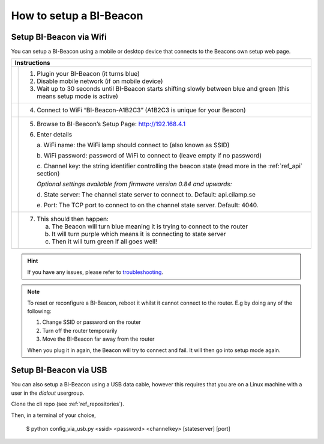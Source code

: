 .. documents how to configure a beacon

.. raw:: html

    <style>
      .blue {color:blue}
      .purple {color:purple}
      .green {color:green}
    </style>

.. role:: blue

.. role:: purple

.. role:: green


How to setup a BI-Beacon
========================

Setup BI-Beacon via Wifi
------------------------

.. |image1| image:: _static/wifisetup_1.png
   :width: 100%

.. |image2| image:: _static/wifisetup_2.png
   :width: 100%

.. |image3| image:: _static/wifisetup_3.png
   :width: 100%

.. |image4| image:: _static/wifisetup_4.png
   :width: 100%

You can setup a BI-Beacon using a mobile or desktop device that connects to the Beacons own setup web page.

+------------+--------------------------------------------------------+
|           Instructions                                              |
+============+========================================================+
|            |                                                        |
|  |image1|  | 1. Plugin your BI-Beacon (it turns blue)               |
|            | 2. Disable mobile network (if on mobile device)        |
|            | 3. Wait up to 30 seconds until BI-Beacon starts        |
|            |    shifting slowly between blue and green              |
|            |    (this means setup mode is active)                   |
|            |                                                        |
+------------+--------------------------------------------------------+
|  |image2|  |                                                        |
|            | 4. Connect to WiFi “BI-Beacon-A1B2C3” (A1B2C3          |
|            |    is unique for your Beacon)                          |
|            |                                                        |
+------------+--------------------------------------------------------+
|  |image3|  |                                                        |
|            | 5. Browse to BI-Beacon’s Setup Page:                   |
|            |    http://192.168.4.1                                  |
|            |                                                        |
|            | 6. Enter details                                       |
|            |                                                        |
|            |    a. WiFi name: the WiFi lamp should connect          |
|            |    to (also known as SSID)                             |
|            |                                                        |
|            |    b. WiFi password: password of WiFi to connect       |
|            |    to (leave empty if no password)                     |
|            |                                                        |
|            |    c. Channel key: the string identifier controlling   |
|            |    the beacon state                                    |
|            |    (read more in the  :ref:`ref_api` section)          |
|            |                                                        |
|            |    *Optional settings available from firmware version  |
|            |    0.84 and upwards:*                                  |
|            |                                                        |
|            |    d. State server: The channel state server to connect|
|            |    to.                                                 |
|            |    Default: api.cilamp.se                              |
|            |                                                        |
|            |    e. Port: The TCP port to connect to on              |
|            |    the channel state server. Default: 4040.            |
|            |                                                        |
+------------+--------------------------------------------------------+
|  |image4|  |                                                        |
|            |  7. This should then happen:                           |
|            |                                                        |
|            |     a. The Beacon will turn :blue:`blue` meaning it    |
|            |        is trying to connect to the router              |
|            |                                                        |
|            |     b. It will turn :purple:`purple` which means it is |
|            |        connecting to state server                      |
|            |                                                        |
|            |     c. Then it will turn :green:`green`                |
|            |        if all goes well!                               |
|            |                                                        |
+------------+--------------------------------------------------------+


.. hint::

    If you have any issues, please refer to troubleshooting_.

.. _troubleshooting: https://cilamp.se/setup-guide/#1498746921926-4127dd4e-44a5



.. note:: To reset or reconfigure a BI-Beacon, reboot it whilst it cannot
          connect to the router. E.g by doing any of the following:

          1. Change SSID or password on the router
          2. Turn off the router temporarily
          3. Move the BI-Beacon far away from the router

          When you plug it in again, the Beacon will try to connect and
          fail. It will then go into setup mode again.


Setup BI-Beacon via USB
-----------------------

You can also setup a BI-Beacon using a USB data cable, however this requires
that you are on a Linux machine with a user in the `dialout` usergroup.

Clone the cli repo (see :ref:`ref_repositories`).

Then, in a terminal of your choice,

   $ python config_via_usb.py <ssid> <password> <channelkey> [stateserver] [port]

